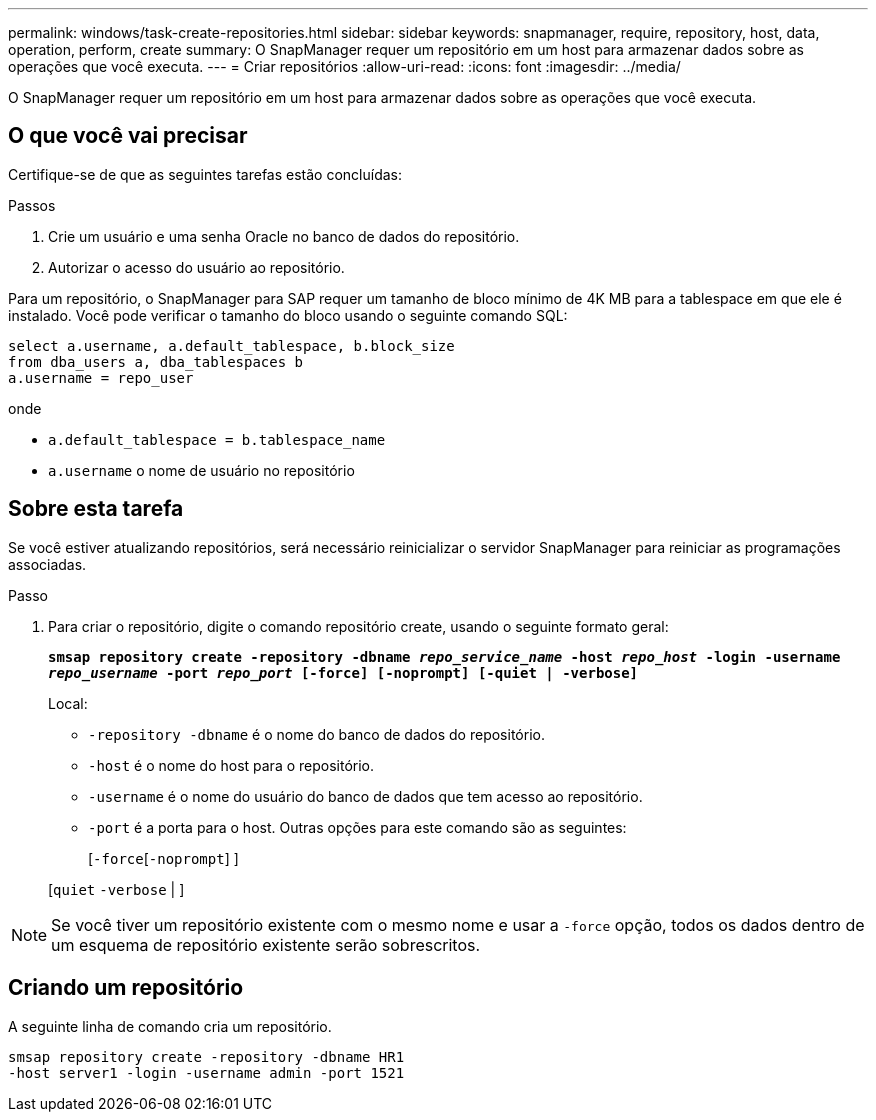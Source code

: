 ---
permalink: windows/task-create-repositories.html 
sidebar: sidebar 
keywords: snapmanager, require, repository, host, data, operation, perform, create 
summary: O SnapManager requer um repositório em um host para armazenar dados sobre as operações que você executa. 
---
= Criar repositórios
:allow-uri-read: 
:icons: font
:imagesdir: ../media/


[role="lead"]
O SnapManager requer um repositório em um host para armazenar dados sobre as operações que você executa.



== O que você vai precisar

Certifique-se de que as seguintes tarefas estão concluídas:

.Passos
. Crie um usuário e uma senha Oracle no banco de dados do repositório.
. Autorizar o acesso do usuário ao repositório.


Para um repositório, o SnapManager para SAP requer um tamanho de bloco mínimo de 4K MB para a tablespace em que ele é instalado. Você pode verificar o tamanho do bloco usando o seguinte comando SQL:

[listing]
----
select a.username, a.default_tablespace, b.block_size
from dba_users a, dba_tablespaces b
a.username = repo_user
----
onde

* `a.default_tablespace = b.tablespace_name`
* `a.username` o nome de usuário no repositório




== Sobre esta tarefa

Se você estiver atualizando repositórios, será necessário reinicializar o servidor SnapManager para reiniciar as programações associadas.

.Passo
. Para criar o repositório, digite o comando repositório create, usando o seguinte formato geral:
+
`*smsap repository create -repository -dbname _repo_service_name_ -host _repo_host_ -login -username _repo_username_ -port _repo_port_ [-force] [-noprompt] [-quiet | -verbose]*`

+
Local:

+
** `-repository -dbname` é o nome do banco de dados do repositório.
** `-host` é o nome do host para o repositório.
** `-username` é o nome do usuário do banco de dados que tem acesso ao repositório.
** `-port` é a porta para o host. Outras opções para este comando são as seguintes:
+
[`-force`[`-noprompt`] ]

+
[`quiet` `-verbose` | ]






NOTE: Se você tiver um repositório existente com o mesmo nome e usar a `-force` opção, todos os dados dentro de um esquema de repositório existente serão sobrescritos.



== Criando um repositório

A seguinte linha de comando cria um repositório.

[listing]
----
smsap repository create -repository -dbname HR1
-host server1 -login -username admin -port 1521
----
